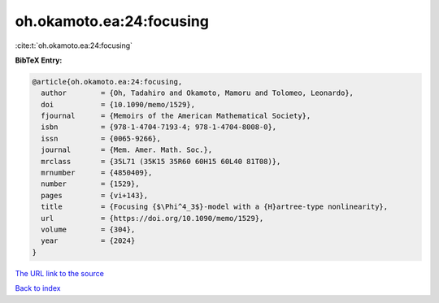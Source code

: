 oh.okamoto.ea:24:focusing
=========================

:cite:t:`oh.okamoto.ea:24:focusing`

**BibTeX Entry:**

.. code-block:: bibtex

   @article{oh.okamoto.ea:24:focusing,
     author        = {Oh, Tadahiro and Okamoto, Mamoru and Tolomeo, Leonardo},
     doi           = {10.1090/memo/1529},
     fjournal      = {Memoirs of the American Mathematical Society},
     isbn          = {978-1-4704-7193-4; 978-1-4704-8008-0},
     issn          = {0065-9266},
     journal       = {Mem. Amer. Math. Soc.},
     mrclass       = {35L71 (35K15 35R60 60H15 60L40 81T08)},
     mrnumber      = {4850409},
     number        = {1529},
     pages         = {vi+143},
     title         = {Focusing {$\Phi^4_3$}-model with a {H}artree-type nonlinearity},
     url           = {https://doi.org/10.1090/memo/1529},
     volume        = {304},
     year          = {2024}
   }

`The URL link to the source <https://doi.org/10.1090/memo/1529>`__


`Back to index <../By-Cite-Keys.html>`__
